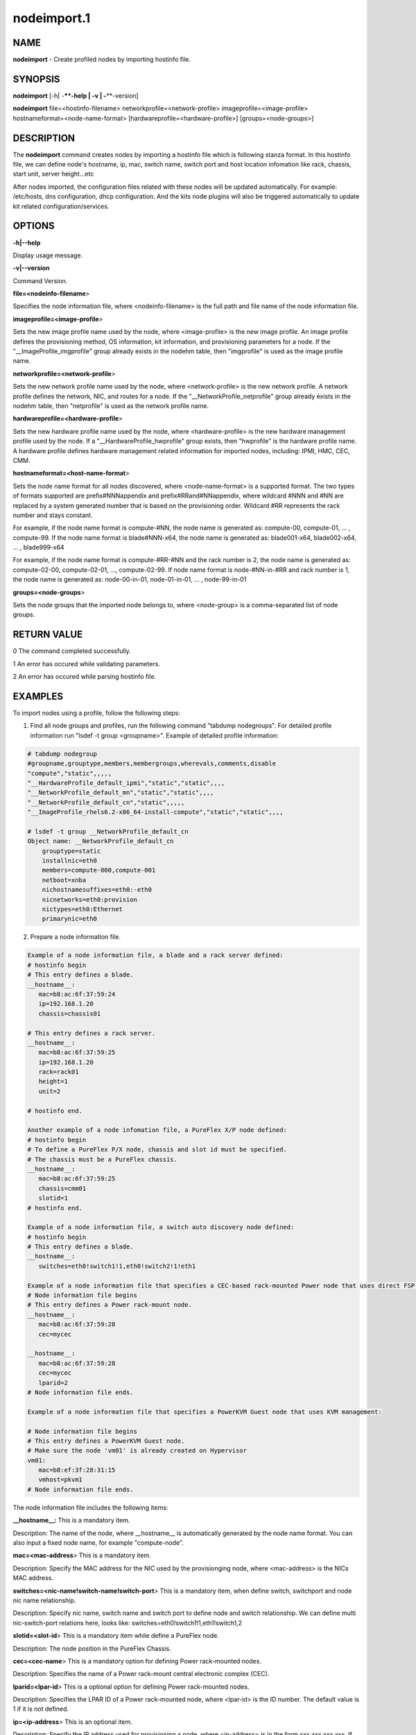 
############
nodeimport.1
############

.. highlight:: perl


****
NAME
****


\ **nodeimport**\  - Create profiled nodes by importing hostinfo file.


********
SYNOPSIS
********


\ **nodeimport**\  [-h| -**\ **-help | -v | -**\ **-version]

\ **nodeimport**\  file=<hostinfo-filename> networkprofile=<network-profile> imageprofile=<image-profile> hostnameformat=<node-name-format> [hardwareprofile=<hardware-profile>] [groups=<node-groups>]


***********
DESCRIPTION
***********


The \ **nodeimport**\  command creates nodes by importing a hostinfo file which is following stanza format. In this hostinfo file, we can define node's hostname, ip, mac, switch name, switch port and host location infomation like rack, chassis, start unit, server height...etc

After nodes imported, the configuration files related with these nodes will be updated automatically. For example: /etc/hosts, dns configuration, dhcp configuration. And the kits node plugins will also be triggered automatically to update kit related configuration/services.


*******
OPTIONS
*******


\ **-h|-**\ **-help**\ 

Display usage message.

\ **-v|-**\ **-version**\ 

Command Version.

\ **file=<nodeinfo-filename**\ >

Specifies the node information file, where <nodeinfo-filename> is the full path and file name of the node information file.

\ **imageprofile=<image-profile**\ >

Sets the new image profile name used by the node, where <image-profile> is the new image profile.  An image profile defines the provisioning method, OS information, kit information, and provisioning parameters for a node. If the "__ImageProfile_imgprofile" group already exists in the nodehm table, then "imgprofile" is used as the image profile name.

\ **networkprofile=<network-profile**\ >

Sets the new network profile name used by the node, where <network-profile> is the new network profile. A network profile defines the network, NIC, and routes for a node. If the "__NetworkProfile_netprofile" group already exists in the nodehm table, then "netprofile" is used as the network profile name.

\ **hardwareprofile=<hardware-profile**\ >

Sets the new hardware profile name used by the node, where <hardware-profile> is the new hardware management profile used by the node. If a "__HardwareProfile_hwprofile" group exists, then "hwprofile" is the hardware profile name. A hardware profile defines hardware management related information for imported nodes, including: IPMI, HMC, CEC, CMM.

\ **hostnameformat=<host-name-format**\ >

Sets the node name format for all nodes discovered, where <node-name-format> is a supported format. The two types of formats supported are prefix#NNNappendix and prefix#RRand#NNappendix, where wildcard #NNN and #NN are replaced by a system generated number that is based on the provisioning order. Wildcard #RR represents the rack number and stays constant.

For example, if the node name format is compute-#NN, the node name is generated as: compute-00, compute-01, ... , compute-99. If the node name format is blade#NNN-x64, the node name is generated as: blade001-x64, blade002-x64, ... , blade999-x64

For example, if the node name format is compute-#RR-#NN and the rack number is 2, the node name is generated as: compute-02-00, compute-02-01, ..., compute-02-99. If node name format is node-#NN-in-#RR and rack number is 1, the node name is generated as: node-00-in-01, node-01-in-01, ... , node-99-in-01

\ **groups=<node-groups**\ >

Sets the node groups that the imported node belongs to, where <node-group> is a comma-separated list of node groups.


************
RETURN VALUE
************


0  The command completed successfully.

1  An error has occured while validating parameters.

2  An error has occured while parsing hostinfo file.


********
EXAMPLES
********


To import nodes using a profile, follow the following steps:

1. Find all node groups and profiles, run the following command "tabdump nodegroups". For detailed profile information run "lsdef -t group <groupname>". Example of detailed profile information:


.. code-block:: perl

   # tabdump nodegroup
   #groupname,grouptype,members,membergroups,wherevals,comments,disable
   "compute","static",,,,,
   "__HardwareProfile_default_ipmi","static","static",,,,
   "__NetworkProfile_default_mn","static","static",,,,
   "__NetworkProfile_default_cn","static",,,,,
   "__ImageProfile_rhels6.2-x86_64-install-compute","static","static",,,,
    
   # lsdef -t group __NetworkProfile_default_cn
   Object name: __NetworkProfile_default_cn
       grouptype=static
       installnic=eth0
       members=compute-000,compute-001
       netboot=xnba
       nichostnamesuffixes=eth0:-eth0
       nicnetworks=eth0:provision
       nictypes=eth0:Ethernet
       primarynic=eth0


2. Prepare a node information file.


.. code-block:: perl

   Example of a node information file, a blade and a rack server defined: 
   # hostinfo begin
   # This entry defines a blade.
   __hostname__:
      mac=b8:ac:6f:37:59:24
      ip=192.168.1.20
      chassis=chassis01
 
   # This entry defines a rack server.
   __hostname__:
      mac=b8:ac:6f:37:59:25
      ip=192.168.1.20
      rack=rack01
      height=1
      unit=2
 
   # hostinfo end.
 
   Another example of a node infomation file, a PureFlex X/P node defined:
   # hostinfo begin
   # To define a PureFlex P/X node, chassis and slot id must be specified.
   # The chassis must be a PureFlex chassis.
   __hostname__:
      mac=b8:ac:6f:37:59:25
      chassis=cmm01
      slotid=1
   # hostinfo end.
 
   Example of a node information file, a switch auto discovery node defined: 
   # hostinfo begin
   # This entry defines a blade.
   __hostname__:
      switches=eth0!switch1!1,eth0!switch2!1!eth1
 
   Example of a node information file that specifies a CEC-based rack-mounted Power node that uses direct FSP management:
   # Node information file begins
   # This entry defines a Power rack-mount node.
   __hostname__:
      mac=b8:ac:6f:37:59:28
      cec=mycec
   
   __hostname__:
      mac=b8:ac:6f:37:59:28
      cec=mycec
      lparid=2
   # Node information file ends.
   
   Example of a node information file that specifies a PowerKVM Guest node that uses KVM management:
   
   # Node information file begins
   # This entry defines a PowerKVM Guest node.
   # Make sure the node 'vm01' is already created on Hypervisor
   vm01:
      mac=b8:ef:3f:28:31:15
      vmhost=pkvm1
   # Node information file ends.


The node information file includes the following items:

\ **__hostname__:**\   This is a mandatory item.

Description: The name of the node, where __hostname__ is automatically generated by the node name format. You can also input a fixed node name, for example "compute-node".

\ **mac=<mac-address**\ >  This is a mandatory item.

Description: Specify the MAC address for the NIC used by the provisionging node, where <mac-address> is the NICs MAC address.

\ **switches=<nic-name!switch-name!switch-port**\ >  This is a mandatory item, when define switch, switchport and node nic name relationship.

Description: Specify nic name, switch name and switch port to define node and switch relationship. We can define multi nic-switch-port relations here, looks like: switches=eth0!switch1!1,eth1!switch1,2

\ **slotid=<slot-id**\ >  This is a mandatory item while define a PureFlex node.

Description: The node position in the PureFlex Chassis.

\ **cec=<cec-name**\ >  This is a mandatory option for defining Power rack-mounted nodes.

Description: Specifies the name of a Power rack-mount central electronic complex (CEC).

\ **lparid=<lpar-id**\ >  This is a optional option for defining Power rack-mounted nodes.

Description: Specifies the LPAR ID of a Power rack-mounted node, where <lpar-id> is the ID number. The default value is 1 if it is not defined.

\ **ip=<ip-address**\ > This is an optional item.

Description: Specify the IP address used for provisioning a node, where <ip-address> is in the form xxx.xxx.xxx.xxx. If this item is not included, the IP address used to provision the node is generated automatically according to the Network Profile used by the node.

\ **nicips=<nics-ip**\ > This is an optional item.

Description: Lists the IP address for each network interface configuration (NIC) used by the node, excluding the provisioning network, where <nics-ip> is in the form <nic1>!<nic-ip1>,<nic2>!<nic-ip2>,.... For example, if you have 2 network interfaces configured, the nicips attribute should list both network interfaces:  nicips=eth1!10.10.10.11,bmc!192.168.10.3. If the nicips attribute is not specified, the IP addresses are generated automatically according to the network profile.

\ **rack=<rack-name**\ > This is an optional item.

Description: node location info. Specify the rack name which this node will be placed into. If not specify this item, there will be no node location info set for this node. this item must be specified together with height + unit.

\ **chasiss=<chassis-name**\ > This is an optional item.

Description: node location info, for blade(or PureFlex) only. Specify the chasiss name which this blade will be placed into. this item can not be specified together with rack.

\ **height=<chassis-height**\ > This is an optional item.

Description: node location info, for rack server only. Specify the server height number, in U. this item must be specified together with rack and unit.

\ **unit=<rack-server-unit-location**\ > This is an optional item.

Description: node location info, for rack server only. Specify the node's start unit number in rack, in U. this item must be specified together with rack and height.

\ **vmhost=<PowerKVM Hypervisior Host Name**\ >  This is a mandatory option for defining PowerKVM Guest nodes.

Description: Specifies the vmhost of a Power KVM Guest node, where <vmhost> is the host name of PowerKVM Hypervisior.

3. Import the nodes, by using the following commands. Note: If we want to import PureFlex X/P nodes, hardware profile must be set to a PureFlex hardware type.
  nodeimport file=/root/hostinfo.txt networkprofile=default_cn imageprofile=rhels6.3_packaged hostnameformat=compute-#NNN

4. After importing the nodes, the nodes are created and all configuration files used by the nodes are updated, including: /etc/hosts, DNS, DHCP.

5. Reboot the nodes. After the nodes are booted they are provisioned automatically.


********
SEE ALSO
********


nodepurge(1)|nodepurge.1, nodechprofile(1)|nodechprofile.1, noderefresh(1)|noderefresh.1

